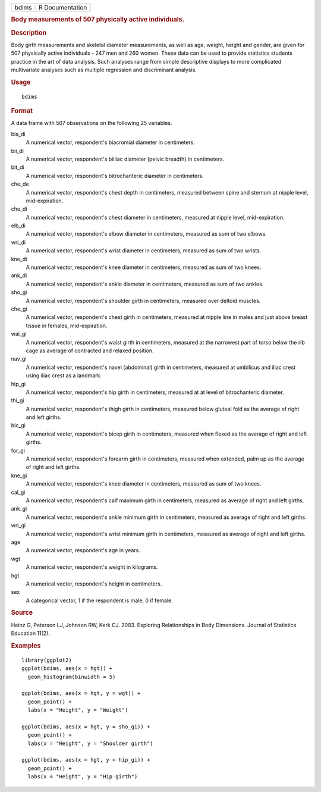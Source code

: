 .. container::

   .. container::

      ===== ===============
      bdims R Documentation
      ===== ===============

      .. rubric:: Body measurements of 507 physically active
         individuals.
         :name: body-measurements-of-507-physically-active-individuals.

      .. rubric:: Description
         :name: description

      Body girth measurements and skeletal diameter measurements, as
      well as age, weight, height and gender, are given for 507
      physically active individuals - 247 men and 260 women. These data
      can be used to provide statistics students practice in the art of
      data analysis. Such analyses range from simple descriptive
      displays to more complicated multivariate analyses such as
      multiple regression and discriminant analysis.

      .. rubric:: Usage
         :name: usage

      ::

         bdims

      .. rubric:: Format
         :name: format

      A data frame with 507 observations on the following 25 variables.

      bia_di
         A numerical vector, respondent's biacromial diameter in
         centimeters.

      bii_di
         A numerical vector, respondent's biiliac diameter (pelvic
         breadth) in centimeters.

      bit_di
         A numerical vector, respondent's bitrochanteric diameter in
         centimeters.

      che_de
         A numerical vector, respondent's chest depth in centimeters,
         measured between spine and sternum at nipple level,
         mid-expiration.

      che_di
         A numerical vector, respondent's chest diameter in centimeters,
         measured at nipple level, mid-expiration.

      elb_di
         A numerical vector, respondent's elbow diameter in centimeters,
         measured as sum of two elbows.

      wri_di
         A numerical vector, respondent's wrist diameter in centimeters,
         measured as sum of two wrists.

      kne_di
         A numerical vector, respondent's knee diameter in centimeters,
         measured as sum of two knees.

      ank_di
         A numerical vector, respondent's ankle diameter in centimeters,
         measured as sum of two ankles.

      sho_gi
         A numerical vector, respondent's shoulder girth in centimeters,
         measured over deltoid muscles.

      che_gi
         A numerical vector, respondent's chest girth in centimeters,
         measured at nipple line in males and just above breast tissue
         in females, mid-expiration.

      wai_gi
         A numerical vector, respondent's waist girth in centimeters,
         measured at the narrowest part of torso below the rib cage as
         average of contracted and relaxed position.

      nav_gi
         A numerical vector, respondent's navel (abdominal) girth in
         centimeters, measured at umbilicus and iliac crest using iliac
         crest as a landmark.

      hip_gi
         A numerical vector, respondent's hip girth in centimeters,
         measured at at level of bitrochanteric diameter.

      thi_gi
         A numerical vector, respondent's thigh girth in centimeters,
         measured below gluteal fold as the average of right and left
         girths.

      bic_gi
         A numerical vector, respondent's bicep girth in centimeters,
         measured when flexed as the average of right and left girths.

      for_gi
         A numerical vector, respondent's forearm girth in centimeters,
         measured when extended, palm up as the average of right and
         left girths.

      kne_gi
         A numerical vector, respondent's knee diameter in centimeters,
         measured as sum of two knees.

      cal_gi
         A numerical vector, respondent's calf maximum girth in
         centimeters, measured as average of right and left girths.

      ank_gi
         A numerical vector, respondent's ankle minimum girth in
         centimeters, measured as average of right and left girths.

      wri_gi
         A numerical vector, respondent's wrist minimum girth in
         centimeters, measured as average of right and left girths.

      age
         A numerical vector, respondent's age in years.

      wgt
         A numerical vector, respondent's weight in kilograms.

      hgt
         A numerical vector, respondent's height in centimeters.

      sex
         A categorical vector, 1 if the respondent is male, 0 if female.

      .. rubric:: Source
         :name: source

      Heinz G, Peterson LJ, Johnson RW, Kerk CJ. 2003. Exploring
      Relationships in Body Dimensions. Journal of Statistics Education
      11(2).

      .. rubric:: Examples
         :name: examples

      ::

         library(ggplot2)
         ggplot(bdims, aes(x = hgt)) +
           geom_histogram(binwidth = 5)

         ggplot(bdims, aes(x = hgt, y = wgt)) +
           geom_point() +
           labs(x = "Height", y = "Weight")

         ggplot(bdims, aes(x = hgt, y = sho_gi)) +
           geom_point() +
           labs(x = "Height", y = "Shoulder girth")

         ggplot(bdims, aes(x = hgt, y = hip_gi)) +
           geom_point() +
           labs(x = "Height", y = "Hip girth")
